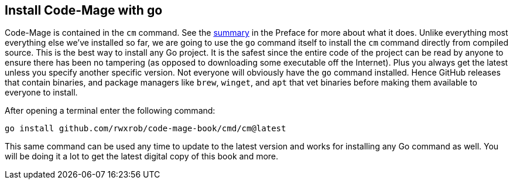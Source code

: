 == Install Code-Mage with go

Code-Mage is contained in the `cm` command. See the <<cm-summary, summary>> in the Preface for more about what it does. Unlike everything most everything else we've installed so far, we are going to use the `go` command itself to install the `cm` command directly from compiled source. This is the best way to install any Go project. It is the safest since the entire code of the project can be read by anyone to ensure there has been no tampering (as opposed to downloading some executable off the Internet). Plus you always get the latest unless you specify another specific version. Not everyone will obviously have the `go` command installed. Hence GitHub releases that contain binaries, and package managers like `brew`, `winget`, and `apt` that vet binaries before making them available to everyone to install.

After opening a terminal enter the following command:

[source,shell]
----
go install github.com/rwxrob/code-mage-book/cmd/cm@latest
----

This same command can be used any time to update to the latest version and works for installing any Go command as well. You will be doing it a lot to get the latest digital copy of this book and more.
